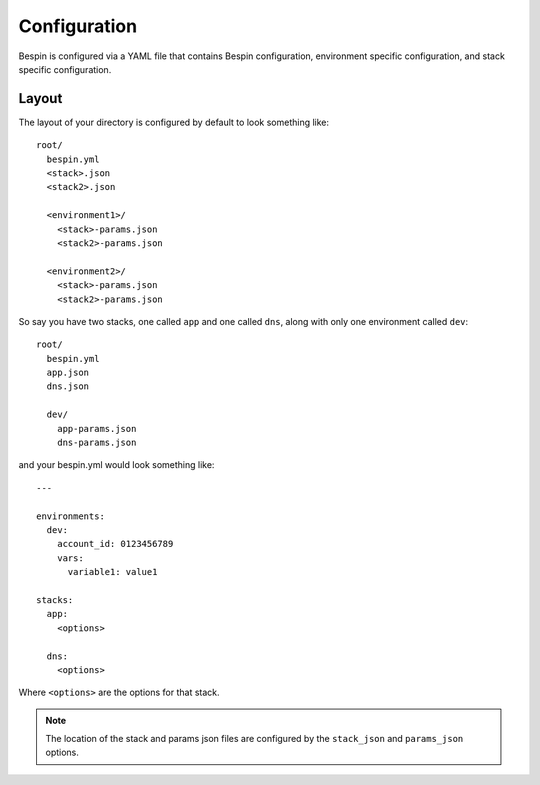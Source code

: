 .. _configuration:

Configuration
=============

Bespin is configured via a YAML file that contains Bespin configuration,
environment specific configuration, and stack specific configuration.

Layout
------

The layout of your directory is configured by default to look something like::

    root/
      bespin.yml
      <stack>.json
      <stack2>.json

      <environment1>/
        <stack>-params.json
        <stack2>-params.json

      <environment2>/
        <stack>-params.json
        <stack2>-params.json

So say you have two stacks, one called ``app`` and one called ``dns``, along with
only one environment called ``dev``::

    root/
      bespin.yml
      app.json
      dns.json

      dev/
        app-params.json
        dns-params.json

and your bespin.yml would look something like::

    ---

    environments:
      dev:
        account_id: 0123456789
        vars:
          variable1: value1

    stacks:
      app:
        <options>

      dns:
        <options>

Where ``<options>`` are the options for that stack.

.. note:: The location of the stack and params json files are configured by the
 ``stack_json`` and ``params_json`` options. 
    
.. show_specs::
